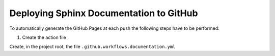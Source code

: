 Deploying Sphinx Documentation to GitHub
========================================

To automatically generate the GitHub Pages at each push the following steps have to be performed:

1. Create the action file

Create, in the project root,  the file ``.github.workflows.documentation.yml``